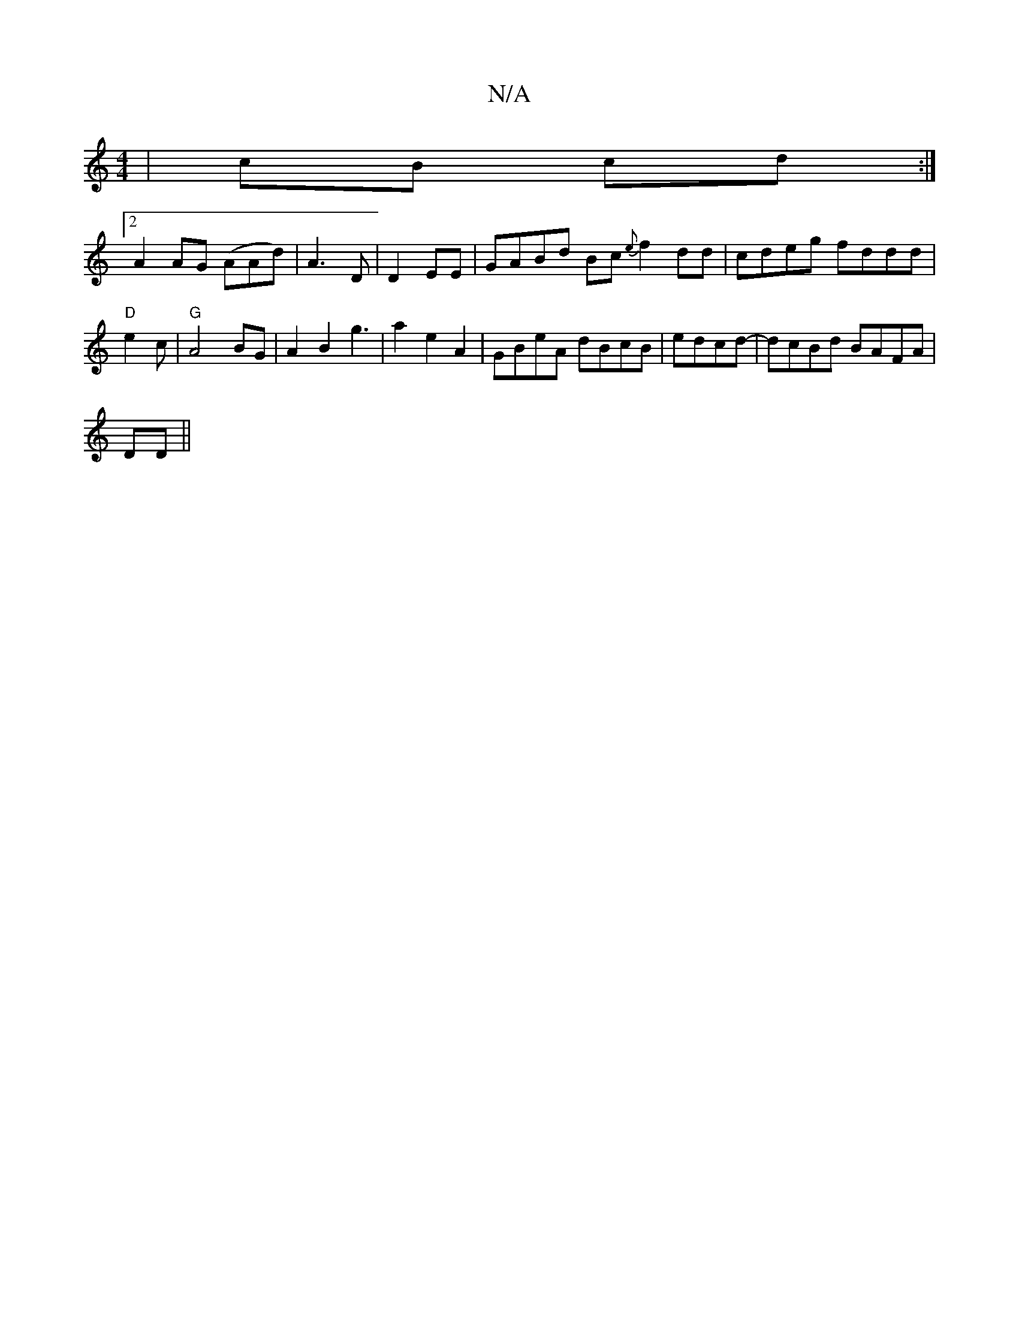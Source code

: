 X:1
T:N/A
M:4/4
R:N/A
K:Cmajor
 | cB cd :|
[2 A2 AG (AAd)| A3 D | D2 EE | GABd Bc{e}f2dd|cdeg fddd|"D"e2c|"G"A4 BG|A2 B2 g3 |a2 e2 A2 |GBeA dBcB| edcd |-dcBd BAFA |
DD||

|:FA||
|: d2Bc AB{Ac}AB | dcBG D2D | DFD EDB,|
[2 B, D2 D4|
